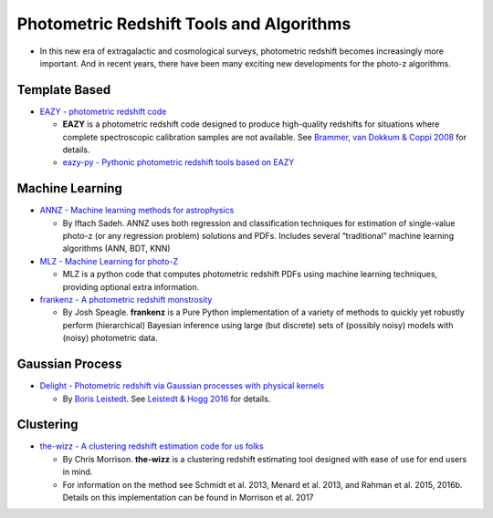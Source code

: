 Photometric Redshift Tools and Algorithms
=========================================

-  In this new era of extragalactic and cosmological surveys,
   photometric redshift becomes increasingly more important. And in
   recent years, there have been many exciting new developments for the
   photo-z algorithms.

Template Based
--------------

-  `EAZY - photometric redshift
   code <https://github.com/gbrammer/eazy-photoz>`__

   -  **EAZY** is a photometric redshift code designed to produce
      high-quality redshifts for situations where complete spectroscopic
      calibration samples are not available. See `Brammer, van Dokkum &
      Coppi 2008 <http://adsabs.harvard.edu/abs/2008ApJ...686.1503B>`__
      for details.
   -  `eazy-py - Pythonic photometric redshift tools based on
      EAZY <https://github.com/gbrammer/eazy-py>`__

Machine Learning
----------------

-  `ANNZ - Machine learning methods for
   astrophysics <https://github.com/IftachSadeh/ANNZ>`__

   -  By Iftach Sadeh. ANNZ uses both regression and classification
      techniques for estimation of single-value photo-z (or any
      regression problem) solutions and PDFs. Includes several
      “traditional” machine learning algorithms (ANN, BDT, KNN)

-  `MLZ - Machine Learning for
   photo-Z <https://github.com/mgckind/MLZ>`__

   -  MLZ is a python code that computes photometric redshift PDFs using
      machine learning techniques, providing optional extra information.

-  `frankenz - A photometric redshift
   monstrosity <https://github.com/joshspeagle/frankenz>`__

   -  By Josh Speagle. **frankenz** is a Pure Python implementation of a
      variety of methods to quickly yet robustly perform (hierarchical)
      Bayesian inference using large (but discrete) sets of (possibly
      noisy) models with (noisy) photometric data.

Gaussian Process
----------------

-  `Delight - Photometric redshift via Gaussian processes with physical
   kernels <https://github.com/ixkael/Delight>`__

   -  By `Boris Leistedt <https://ixkael.github.io/>`__. See `Leistedt &
      Hogg 2016 <https://arxiv.org/abs/1612.00847>`__ for details.

Clustering
----------

-  `the-wizz - A clustering redshift estimation code for us
   folks <https://github.com/morriscb/the-wizz>`__

   -  By Chris Morrison. **the-wizz** is a clustering redshift
      estimating tool designed with ease of use for end users in mind.
   -  For information on the method see Schmidt et al. 2013, Menard et
      al. 2013, and Rahman et al. 2015, 2016b. Details on this
      implementation can be found in Morrison et al. 2017
